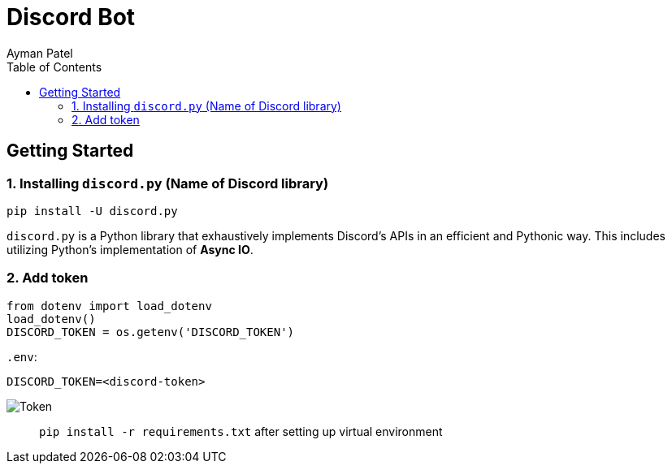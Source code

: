 = Discord Bot
Ayman Patel
:toc:

== Getting Started

 
=== 1. Installing `discord.py` (Name of Discord library)


```
pip install -U discord.py
```

`discord.py` is a Python library that exhaustively implements Discord’s APIs in an efficient and Pythonic way. This includes utilizing Python’s implementation of **Async IO**.


=== 2. Add token


```
from dotenv import load_dotenv
load_dotenv()
DISCORD_TOKEN = os.getenv('DISCORD_TOKEN')
```

`.env`:

`DISCORD_TOKEN=<discord-token>`

image:img/token.jpg[Token]



> `pip install -r requirements.txt` after setting up virtual environment
